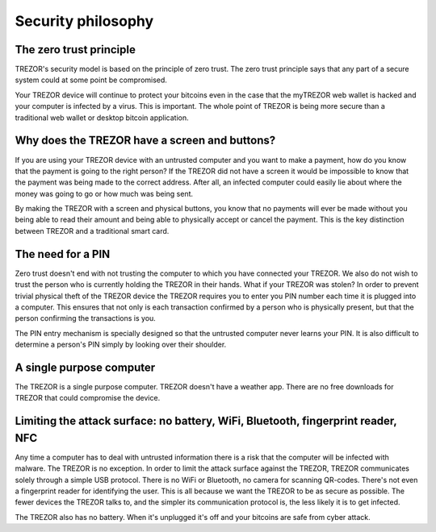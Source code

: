 Security philosophy
===================

The zero trust principle
------------------------

TREZOR's security model is based on the principle of zero trust.  The zero trust principle says that any part of a secure system could at some point be compromised.

.. image:: images/zero-trust-diagram.png

Your TREZOR device will continue to protect your bitcoins even in the case that the myTREZOR web wallet is hacked and your computer is infected by a virus.  This is important.  The whole point of TREZOR is being more secure than a traditional web wallet or desktop bitcoin application.

Why does the TREZOR have a screen and buttons?
----------------------------------------------

If you are using your TREZOR device with an untrusted computer and you want to make a payment, how do you know that the payment is going to the right person?  If the TREZOR did not have a screen it would be impossible to know that the payment was being made to the correct address.  After all, an infected computer could easily lie about where the money was going to go or how much was being sent.

By making the TREZOR with a screen and physical buttons, you know that no payments will ever be made without you being able to read their amount and being able to physically accept or cancel the payment.  This is the key distinction between TREZOR and a traditional smart card.

The need for a PIN
------------------

Zero trust doesn't end with not trusting the computer to which you have connected your TREZOR.  We also do not wish to trust the person who is currently holding the TREZOR in their hands.  What if your TREZOR was stolen?  In order to prevent trivial physical theft of the TREZOR device the TREZOR requires you to enter you PIN number each time it is plugged into a computer.  This ensures that not only is each transaction confirmed by a person who is physically present, but that the person confirming the transactions is you.

The PIN entry mechanism is specially designed so that the untrusted computer never learns your PIN.  It is also difficult to determine a person's PIN simply by looking over their shoulder.

A single purpose computer
-------------------------

The TREZOR is a single purpose computer.  TREZOR doesn't have a weather app.  There are no free downloads for TREZOR that could compromise the device.

Limiting the attack surface: no battery, WiFi, Bluetooth, fingerprint reader, NFC
---------------------------------------------------------------------------------

Any time a computer has to deal with untrusted information there is a risk that the computer will be infected with malware.  The TREZOR is no exception.  In order to limit the attack surface against the TREZOR, TREZOR communicates solely through a simple USB protocol.  There is no WiFi or Bluetooth, no camera for scanning QR-codes.  There's not even a fingerprint reader for identifying the user.  This is all because we want the TREZOR to be as secure as possible.  The fewer devices the TREZOR talks to, and the simpler its communication protocol is, the less likely it is to get infected.

The TREZOR also has no battery.  When it's unplugged it's off and your bitcoins are safe from cyber attack.
